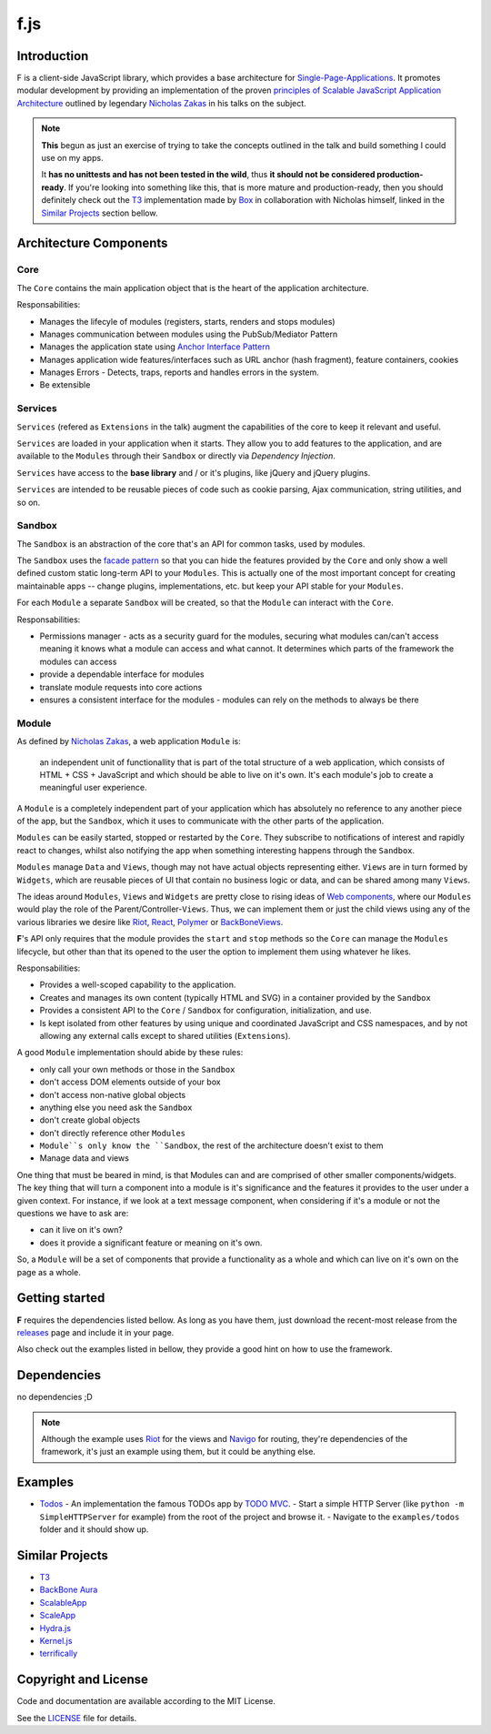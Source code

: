 f.js
****

.. _Riot: http://riotjs.com
.. _React: https://facebook.github.io/react/
.. _Polymer: https://www.polymer-project.org/1.0/
.. _BackboneViews: http://backbonejs.org/#View
.. _Navigo: https://github.com/krasimir/navigo
.. _T3: http://t3js.org
.. _Box: https://github.com/box

Introduction
=============

F is a client-side JavaScript library, which provides a base architecture for
`Single-Page-Applications <https://en.wikipedia.org/wiki/Single-page_application>`_.
It promotes modular development by providing an implementation of the
proven `principles of Scalable JavaScript Application Architecture <https://www.youtube.com/watch?v=mKouqShWI4o>`_
outlined by legendary `Nicholas Zakas <https://github.com/nzakas>`_ in his talks
on the subject.

.. note::

    **This** begun as just an exercise of trying to take the concepts
    outlined in the talk and build something I could use on my apps.

    It **has no unittests and has not been tested in the wild**, thus
    **it should not be considered production-ready**. If you're looking
    into something like this, that is more mature and production-ready,
    then you should definitely check out the T3_  implementation made by
    Box_ in collaboration with Nicholas himself, linked in the
    `Similar Projects`_ section bellow.


Architecture Components
=======================

.. image:: ./architecture.png


Core
----

The ``Core`` contains the main application object that is the heart of
the application architecture.

Responsabilities:

- Manages the lifecyle of modules (registers, starts, renders and stops modules)
- Manages communication between modules using the PubSub/Mediator Pattern
- Manages the application state using `Anchor Interface Pattern <http://gorgogol.org/en/reading/the-anchor-interface-pattern>`_
- Manages application wide features/interfaces such as URL anchor
  (hash fragment), feature containers, cookies
- Manages Errors - Detects, traps, reports and handles errors in the system.
- Be extensible


Services
--------

``Services`` (refered as ``Extensions`` in the talk) augment the
capabilities of the core to keep it relevant and useful.

``Services`` are loaded in your application when it starts. They allow
you to add features to the application, and are available to the ``Modules``
through their ``Sandbox`` or directly via *Dependency Injection*.

``Services`` have access to the **base library** and / or it's plugins,
like jQuery and jQuery plugins.

``Services`` are intended to be reusable pieces of code such as cookie
parsing, Ajax communication, string utilities, and so on.


Sandbox
-------

The ``Sandbox`` is an abstraction of the core that's an API for common
tasks, used by modules.

The ``Sandbox`` uses the `facade pattern <https://en.wikipedia.org/wiki/Facade_pattern>`_
so that you can hide the features provided by the ``Core`` and only show
a well defined custom static long-term API to your ``Modules``. This is
actually one of the most important concept for creating maintainable
apps -- change plugins, implementations, etc. but keep your API stable
for your ``Modules``.

For each ``Module`` a separate ``Sandbox`` will be created, so that the
``Module`` can interact with the ``Core``.

Responsabilities:

- Permissions manager - acts as a security guard for the modules,
  securing what modules can/can't access meaning it knows what a module
  can access and what cannot. It determines which parts of the framework
  the modules can access
- provide a dependable interface for modules
- translate module requests into core actions
- ensures a consistent interface for the modules - modules can rely on
  the methods to always be there


Module
------

As defined by `Nicholas Zakas <http://www.slideshare.net/nzakas/scalable-javascript-application-architecture-2012/15-Any_single_module_should_be>`_,
a web application ``Module`` is:

    an independent unit of functionallity that is part of the total
    structure of a web application, which consists of HTML + CSS + JavaScript
    and which should be able to live on it's own. It's each module's
    job to create a meaningful user experience.

A ``Module`` is a completely independent part of your application which
has absolutely no reference to any another piece of the app, but the
``Sandbox``, which it uses to communicate with the other parts of the
application.

``Modules`` can be easily started, stopped or restarted by the ``Core``.
They subscribe to notifications of interest and rapidly react to changes,
whilst also notifying the app when something interesting happens through
the ``Sandbox``.

``Modules`` manage ``Data`` and ``Views``, though may not have actual objects
representing either. ``Views`` are in turn formed by ``Widgets``, which are
reusable pieces of UI that contain no business logic or data, and can be
shared among many ``Views``.

The ideas around ``Modules``, ``Views`` and ``Widgets`` are pretty close to
rising ideas of `Web components <https://en.wikipedia.org/wiki/Web_Components>`_,
where our ``Modules`` would play the role of the Parent/Controller-``Views``.
Thus, we can implement them or just the child views using any of the
various libraries we desire like Riot_, React_, Polymer_ or BackBoneViews_.

**F**'s API only requires that the module provides the ``start`` and
``stop`` methods so the ``Core`` can manage the ``Modules`` lifecycle, but
other than that its opened to the user the option to implement them
using whatever he likes.

Responsabilities:

- Provides a well-scoped capability to the application.
- Creates and manages its own content (typically HTML and SVG) in a
  container provided by the ``Sandbox``
- Provides a consistent API to the ``Core`` / ``Sandbox`` for configuration,
  initialization, and use.
- Is kept isolated from other features by using unique and coordinated
  JavaScript and CSS namespaces, and by not allowing any external calls
  except to shared utilities (``Extensions``).

A good ``Module`` implementation should abide by these rules:

- only call your own methods or those in the ``Sandbox``
- don't access DOM elements outside of your box
- don't access non-native global objects
- anything else you need ask the ``Sandbox``
- don't create global objects
- don't directly reference other ``Modules``
- ``Module``s only know the ``Sandbox``, the rest of the architecture
  doesn't exist to them
- Manage data and views

One thing that must be beared in mind, is that Modules can and are
comprised of other smaller components/widgets.
The key thing that will turn a component into a module is it's
significance and the features it provides to the user under a given context.
For instance, if we look at a text message component, when considering
if it's a module or not the questions we have to ask are:

- can it live on it's own?
- does it provide a significant feature or meaning on it's own.

So, a ``Module`` will be a set of components that provide a functionality
as a whole and which can live on it's own on the page as a whole.


Getting started
===============

**F** requires the dependencies listed bellow. As long as you have them,
just download the recent-most release from the `releases <./releases>`_
page and include it in your page.

Also check out the examples listed in bellow, they provide a good hint
on how to use the framework.


Dependencies
============

no dependencies ;D

.. note::

    Although the example uses Riot_ for the views and Navigo_ for
    routing, they're dependencies of the framework, it's just an example
    using them, but it could be anything else.


Examples
========

- `Todos <examples/todos>`_ - An implementation the famous TODOs app by
  `TODO MVC <http://todomvc.com>`_.
  - Start a simple HTTP Server (like ``python -m SimpleHTTPServer`` for example) from the root of the project and browse it.
  - Navigate to the ``examples/todos`` folder and it should show up.


Similar Projects
================

- `T3 <http://t3js.org>`_
- `BackBone Aura <https://addyosmani.github.com/aura>`_
- `ScalableApp <https://github.com/legalbox/lb_js_scalableApp>`_
- `ScaleApp <http://scaleapp.org>`_
- `Hydra.js <http://tcorral.github.com/Hydra.js>`_
- `Kernel.js <http://alanlindsay.me/kerneljs>`_
- `terrifically <http://terrifically.org>`_


Copyright and License
=====================

.. __: https://github.com/dareenzo/f.js/raw/master/LICENSE

Code and documentation are available according to the MIT License.

See the LICENSE__ file for details.
